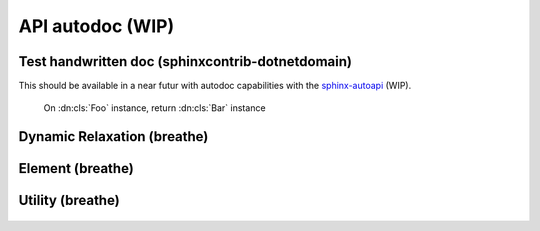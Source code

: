 .. Marsupilami documentation master file, created by
   sphinx-quickstart on Sun Oct 18 13:44:27 2015.
   You can adapt this file completely to your liking, but it should at least
   contain the root `toctree` directive.

*******************************
API autodoc (WIP)
*******************************

Test handwritten doc (sphinxcontrib-dotnetdomain)
---------------------------------

This should be available in a near futur with autodoc capabilities with the `sphinx-autoapi <https://github.com/rtfd/sphinx-autoapi>`_ (WIP).

  .. dn:method:: Foo.method(FooType bar)

    :param bar: A Bar instance

    :type bar: :dn:cls:`Bar`

    :returns: Altered bar instance

  On :dn:cls:`Foo` instance, return :dn:cls:`Bar` instance

  .. dn:class:: ValidClass
    :protected:
    :static:

    .. dn:method:: MethodNoArgs()

    .. dn:method:: MethodArg(T1)

      :param T1: Version slug to use for node lookup

    .. dn:method:: MethodArgs(T1, T2)

      :param T1: desciption T1
      :param T2: desciption T2

    .. dn:method:: Foo.method(FooType bar)

      :param bar: A Bar instance
      :type bar: :dn:cls:`Bar`
      :returns: Altered bar instance

    .. dn:method:: MethodNested(List<int>, Dictionary<string,List<int>>)

    .. dn:property:: Foobar()

      :setter:
      :getter:

    .. dn:field:: Foobar()

      :adder:
      :remover:

  .. dn:namespace:: ValidNamespace

  .. dn:class:: ValidClass

  .. dn:struct:: ValidStructure

  .. dn:interface:: ValidInterface

  .. dn:property:: ValidProperty

  .. dn:field:: ValidField

  .. dn:event:: ValidEvent

  .. dn:operator:: ValidOperator

  .. dn:namespace:: ValidNamespace

    .. dn:class:: Foobar<T>

    .. dn:class:: Foobar<T,T>

    .. dn:class:: Foobar<TFoo,TBar>

    .. dn:class:: Foobar<T,<string>>

    .. dn:class:: Foobar<T,<T,<string>>>

    .. dn:property:: NestedProperty

    .. dn:field:: NestedField

    .. dn:event:: NestedEvent

    .. dn:operator:: NestedOperator

    .. dn:class:: NestedClass

      .. dn:property:: NestedClassProperty

      .. dn:field:: NestedClassField

      .. dn:event:: NestedClassEvent

      .. dn:operator:: NestedClassOperator


Dynamic Relaxation (breathe)
----------------------------

  .. doxygenclass:: Marsupilami::Kernel::DRRelax

Element (breathe)
-----------------

  .. doxygenclass:: Marsupilami::Kernel::DRElement

Utility (breathe)
-----------------

  .. doxygenclass:: Marsupilami::Kernel::Utility
